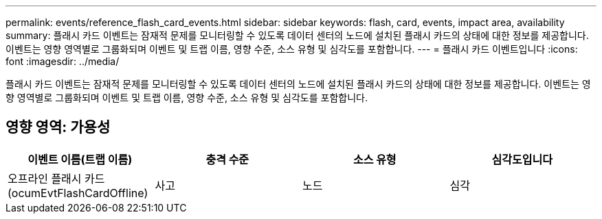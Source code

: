 ---
permalink: events/reference_flash_card_events.html 
sidebar: sidebar 
keywords: flash, card, events, impact area, availability 
summary: 플래시 카드 이벤트는 잠재적 문제를 모니터링할 수 있도록 데이터 센터의 노드에 설치된 플래시 카드의 상태에 대한 정보를 제공합니다. 이벤트는 영향 영역별로 그룹화되며 이벤트 및 트랩 이름, 영향 수준, 소스 유형 및 심각도를 포함합니다. 
---
= 플래시 카드 이벤트입니다
:icons: font
:imagesdir: ../media/


[role="lead"]
플래시 카드 이벤트는 잠재적 문제를 모니터링할 수 있도록 데이터 센터의 노드에 설치된 플래시 카드의 상태에 대한 정보를 제공합니다. 이벤트는 영향 영역별로 그룹화되며 이벤트 및 트랩 이름, 영향 수준, 소스 유형 및 심각도를 포함합니다.



== 영향 영역: 가용성

|===
| 이벤트 이름(트랩 이름) | 충격 수준 | 소스 유형 | 심각도입니다 


 a| 
오프라인 플래시 카드(ocumEvtFlashCardOffline)
 a| 
사고
 a| 
노드
 a| 
심각

|===